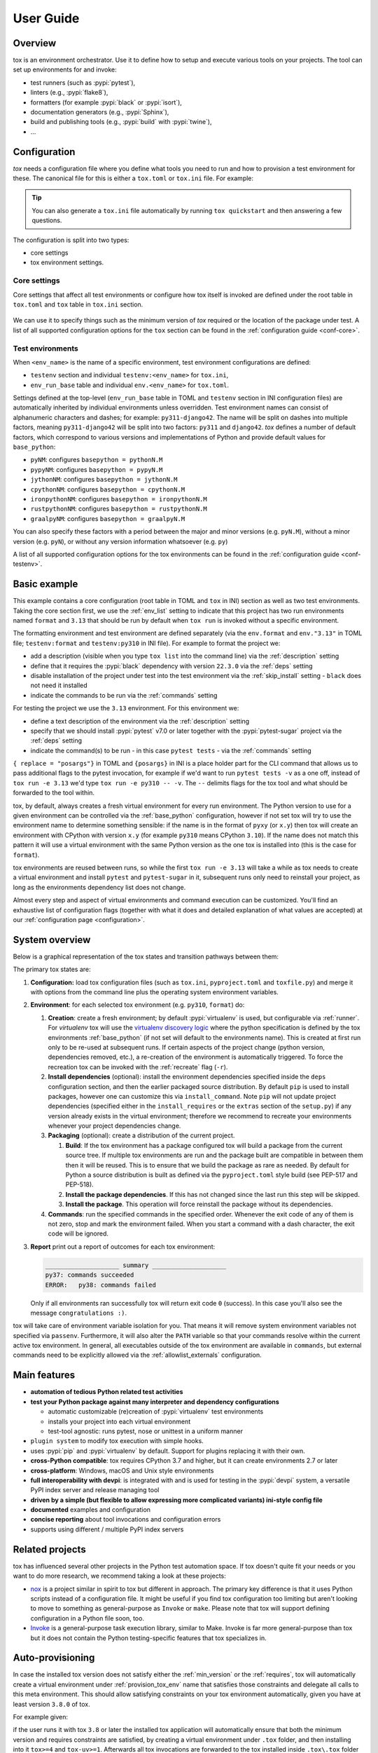 User Guide
==========

Overview
--------

tox is an environment orchestrator. Use it to define how to setup and execute various tools on your projects. The
tool can set up environments for and invoke:

- test runners (such as :pypi:`pytest`),
- linters (e.g., :pypi:`flake8`),
- formatters (for example :pypi:`black` or :pypi:`isort`),
- documentation generators (e.g., :pypi:`Sphinx`),
- build and publishing tools (e.g., :pypi:`build` with :pypi:`twine`),
- ...

Configuration
-------------

*tox* needs a configuration file where you define what tools you need to run and how to provision a test environment for
these. The canonical file for this is either a ``tox.toml`` or ``tox.ini`` file. For example:

    .. tab:: TOML

       .. code-block:: toml

            requires = ["tox>=4"]
            env_list = ["lint", "type", "3.13", "3.12", "3.11"]

            [env_run_base]
            description = "run unit tests"
            deps = [
                "pytest>=8",
                "pytest-sugar"
            ]
            commands = [["pytest", { replace = "posargs", default = ["tests"], extend = true }]]

            [env.lint]
            description = "run linters"
            skip_install = true
            deps = ["black"]
            commands = [["black", { replace = "posargs", default = ["."], extend = true} ]]

            [env.type]
            description = "run type checks"
            deps = ["mypy"]
            commands = [["mypy", { replace = "posargs", default = ["src", "tests"], extend = true} ]]


    .. tab:: INI

       .. code-block:: ini

           [tox]
            requires =
                tox>=4
            env_list = lint, type, 3.1{3,2,1}

            [testenv]
            description = run unit tests
            deps =
                pytest>=8
                pytest-sugar
            commands =
                pytest {posargs:tests}

            [testenv:lint]
            description = run linters
            skip_install = true
            deps =
                black
            commands = black {posargs:.}

            [testenv:type]
            description = run type checks
            deps =
                mypy
            commands =
                mypy {posargs:src tests}

.. tip::

   You can also generate a ``tox.ini`` file automatically by running ``tox quickstart`` and then answering a few
   questions.

The configuration is split into two types:

- core settings
- tox environment settings.

Core settings
~~~~~~~~~~~~~

Core settings that affect all test environments or configure how tox itself is invoked are defined under the root table
in ``tox.toml`` and ``tox`` table in ``tox.ini`` section.

    .. tab:: TOML

       .. code-block:: toml

          requires = ["tox>=4"]
          env_list = ["lint", "type", "3.13", "3.12", "3.11"]

    .. tab:: INI

       .. code-block:: ini

        [tox]
        requires =
            tox>=4
        env_list = lint, type, 3.1{3,2,1}


We can use it to specify things such as the minimum version of *tox* required or the location of the package under test.
A list of all supported configuration options for the ``tox`` section can be found in the :ref:`configuration guide
<conf-core>`.

Test environments
~~~~~~~~~~~~~~~~~

When ``<env_name>`` is the name of a specific environment, test environment configurations are defined:

- ``testenv`` section and individual ``testenv:<env_name>`` for ``tox.ini``,
- ``env_run_base`` table and individual ``env.<env_name>`` for ``tox.toml``.

.. tab:: TOML

   .. code-block:: toml

        [env_run_base]
        description = "run unit tests"
        deps = [
            "pytest>=8",
            "pytest-sugar"
        ]
        commands = [["pytest", { replace = "posargs", default = ["tests"], extend = true }]]

        [env.lint]
        description = "run linters"
        skip_install = true
        deps = ["black"]
        commands = [["black", { replace = "posargs", default = ["."], extend = true} ]]

        [env.type]
        description = "run type checks"
        deps = ["mypy"]
        commands = [["mypy", { replace = "posargs", default = ["src", "tests"], extend = true} ]]

.. tab:: INI

   .. code-block:: ini

    [testenv]
    description = run unit tests
    deps =
        pytest>=8
        pytest-sugar
    commands =
        pytest {posargs:tests}

    [testenv:lint]
    description = run linters
    skip_install = true
    deps =
        black
    commands = black {posargs:.}

    [testenv:type]
    description = run type checks
    deps =
        mypy
    commands =
        mypy {posargs:src tests}

Settings defined at the top-level (``env_run_base`` table in TOML and ``testenv`` section in INI configuration files)
are automatically inherited by individual environments unless overridden. Test environment names can consist of
alphanumeric characters and dashes; for example: ``py311-django42``. The name will be split on dashes into multiple
factors, meaning ``py311-django42`` will be split into two factors: ``py311`` and ``django42``. *tox* defines a number
of default factors, which correspond to various versions and implementations of Python and provide default values for
``base_python``:

- ``pyNM``: configures ``basepython = pythonN.M``
- ``pypyNM``: configures ``basepython = pypyN.M``
- ``jythonNM``: configures ``basepython = jythonN.M``
- ``cpythonNM``: configures ``basepython = cpythonN.M``
- ``ironpythonNM``: configures ``basepython = ironpythonN.M``
- ``rustpythonNM``: configures ``basepython = rustpythonN.M``
- ``graalpyNM``: configures ``basepython = graalpyN.M``

You can also specify these factors with a period between the major and minor versions (e.g. ``pyN.M``), without a minor
version (e.g. ``pyN``), or without any version information whatsoever (e.g. ``py``)

A list of all supported configuration options for the tox environments can be found in the
:ref:`configuration guide <conf-testenv>`.

Basic example
-------------

.. tab:: TOML

   .. code-block:: toml


        env_list =  ["format", "3.13"]
            format
            py310

        [env.format]
        description = "install black in a virtual environment and invoke it on the current folder"
        deps = ["black==22.3.0"]
        skip_install = true
        commands = [[ "black", "." ]]

        [env."3.13"]
        description = "install pytest in a virtual environment and invoke it on the tests folder"
        deps = [
            "pytest>=7",
            "pytest-sugar",
        ]
        commands = [[ "pytest", "tests", { replace = "posargs", extend = true} ]]

.. tab:: INI

   .. code-block:: ini

        [tox]
        env_list =
            format
            3.13

        [testenv:format]
        description = install black in a virtual environment and invoke it on the current folder
        deps = black==22.3.0
        skip_install = true
        commands = black .

        [testenv:3.13]
        description = install pytest in a virtual environment and invoke it on the tests folder
        deps =
            pytest>=7
            pytest-sugar
        commands = pytest tests {posargs}

This example contains a core configuration (root table in TOML and ``tox`` in INI) section as well as two
test environments. Taking the core section first, we use the :ref:`env_list` setting to indicate that this project has
two run environments named ``format`` and ``3.13`` that should be run by default when ``tox run`` is invoked without a
specific environment.

The formatting environment and test environment are defined separately (via the ``env.format`` and ``env."3.13"`` in
TOML file; ``testenv:format`` and ``testenv:py310`` in INI file). For example to format the project we:

- add a description (visible when you type ``tox list`` into the command line) via the :ref:`description` setting
- define that it requires the :pypi:`black` dependency with version ``22.3.0`` via the :ref:`deps` setting
- disable installation of the project under test into the test environment via the :ref:`skip_install` setting -
  ``black`` does not need it installed
- indicate the commands to be run via the :ref:`commands` setting

For testing the project we use the ``3.13`` environment. For this environment we:

- define a text description of the environment via the :ref:`description` setting
- specify that we should install :pypi:`pytest` v7.0 or later together with the :pypi:`pytest-sugar` project via the
  :ref:`deps` setting
- indicate the command(s) to be run - in this case ``pytest tests`` - via the :ref:`commands` setting

``{ replace = "posargs"}`` in TOML and ``{posargs}`` in INI is a place holder part for the CLI command that allows us to
pass additional flags to the pytest invocation, for example if we'd want to run ``pytest tests -v`` as a one off,
instead of ``tox run -e 3.13`` we'd type ``tox run -e py310 -- -v``. The ``--`` delimits flags for the tox tool and
what should be forwarded to the tool within.

tox, by default, always creates a fresh virtual environment for every run environment. The Python version to use for a
given environment can be controlled via the :ref:`base_python` configuration, however if not set tox will try to use the
environment name to determine something sensible: if the name is in the format of ``pyxy`` (or ``x.y``) then tox will
create an environment with CPython with version ``x.y`` (for example ``py310`` means CPython ``3.10``). If the name does
not match this pattern it will use a virtual environment with the same Python version as the one tox is installed into
(this is the case for ``format``).

tox environments are reused between runs, so while the first ``tox run -e 3.13`` will take a while as tox needs to
create a virtual environment and install ``pytest`` and ``pytest-sugar`` in it, subsequent runs only need to reinstall
your project, as long as the environments dependency list does not change.

Almost every step and aspect of virtual environments and command execution can be customized. You'll find
an exhaustive list of configuration flags (together with what it does and detailed explanation of what values are
accepted) at our :ref:`configuration page <configuration>`.

System overview
---------------

Below is a graphical representation of the tox states and transition pathways between them:

.. image:: img/overview_light.svg
   :align: center
   :class: only-light

.. image:: img/overview_dark.svg
   :align: center
   :class: only-dark


The primary tox states are:

#. **Configuration:** load tox configuration files (such as ``tox.ini``, ``pyproject.toml`` and ``toxfile.py``) and
   merge it with options from the command line plus the operating system environment variables.

#. **Environment**: for each selected tox environment (e.g. ``py310``, ``format``) do:

   #. **Creation**: create a fresh environment; by default :pypi:`virtualenv` is used, but configurable via
      :ref:`runner`. For `virtualenv` tox will use the `virtualenv discovery logic
      <https://virtualenv.pypa.io/en/latest/user_guide.html#python-discovery>`_ where the python specification is
      defined by the tox environments :ref:`base_python` (if not set will default to the environments name). This is
      created at first run only to be re-used at subsequent runs. If certain aspects of the project change (python
      version, dependencies removed, etc.), a re-creation of the environment is automatically triggered. To force the
      recreation tox can be invoked with the :ref:`recreate` flag (``-r``).

   #. **Install dependencies** (optional): install the environment dependencies specified inside the ``deps``
      configuration section, and then the earlier packaged source distribution. By default ``pip`` is used to install
      packages, however one can customize this via ``install_command``. Note ``pip`` will not update project
      dependencies (specified either in the ``install_requires`` or the ``extras`` section of the ``setup.py``) if any
      version already exists in the virtual environment; therefore we recommend to recreate your environments whenever
      your project dependencies change.

   #. **Packaging** (optional): create a distribution of the current project.

      #. **Build**: If the tox environment has a package configured tox will build a package from the current source
         tree. If multiple tox environments are run and the package built are compatible in between them then it will be
         reused. This is to ensure that we build the package as rare as needed. By default for Python a source
         distribution is built as defined via the ``pyproject.toml`` style build (see PEP-517 and PEP-518).

      #. **Install the package dependencies**. If this has not changed since the last run this step will be skipped.

      #. **Install the package**. This operation will force reinstall the package without its dependencies.

   #. **Commands**: run the specified commands in the specified order. Whenever the exit code of any of them is not
      zero, stop and mark the environment failed. When you start a command with a dash character, the exit code will be
      ignored.

#. **Report** print out a report of outcomes for each tox environment:

   .. code:: bash

      ____________________ summary ____________________
      py37: commands succeeded
      ERROR:   py38: commands failed

   Only if all environments ran successfully tox will return exit code ``0`` (success). In this case you'll also see the
   message ``congratulations :)``.

tox will take care of environment variable isolation for you. That means it will remove system environment variables not specified via
``passenv``. Furthermore, it will also alter the ``PATH`` variable so that your commands resolve within the current
active tox environment. In general, all executables outside of the tox environment are available in ``commands``, but
external commands need to be explicitly allowed via the :ref:`allowlist_externals` configuration.

Main features
-------------

* **automation of tedious Python related test activities**
* **test your Python package against many interpreter and dependency configurations**

  - automatic customizable (re)creation of :pypi:`virtualenv` test environments
  - installs your project into each virtual environment
  - test-tool agnostic: runs pytest, nose or unittest in a uniform manner

* ``plugin system`` to modify tox execution with simple hooks.
* uses :pypi:`pip` and :pypi:`virtualenv` by default. Support for plugins replacing it with their own.
* **cross-Python compatible**: tox requires CPython 3.7 and higher, but it can create environments 2.7 or later
* **cross-platform**: Windows, macOS and Unix style environments
* **full interoperability with devpi**: is integrated with and is used for testing in the :pypi:`devpi` system, a
  versatile PyPI index server and release managing tool
* **driven by a simple (but flexible to allow expressing more complicated variants) ini-style config file**
* **documented** examples and configuration
* **concise reporting** about tool invocations and configuration errors
* supports using different / multiple PyPI index servers

Related projects
----------------

tox has influenced several other projects in the Python test automation space. If tox doesn't quite fit your needs or
you want to do more research, we recommend taking a look at these projects:

- `nox <https://nox.thea.codes/en/stable/>`__ is a project similar in spirit to tox but different in approach. The
  primary key difference is that it uses Python scripts instead of a configuration file. It might be useful if you
  find tox configuration too limiting but aren't looking to move to something as general-purpose as ``Invoke`` or
  ``make``. Please note that tox will support defining configuration in a Python file soon, too.
- `Invoke <https://www.pyinvoke.org/>`__ is a general-purpose task execution library, similar to Make. Invoke is far
  more general-purpose than tox but it does not contain the Python testing-specific features that tox specializes in.


Auto-provisioning
-----------------
In case the installed tox version does not satisfy either the :ref:`min_version` or the :ref:`requires`, tox will automatically
create a virtual environment under :ref:`provision_tox_env` name that satisfies those constraints and delegate all
calls to this meta environment. This should allow satisfying constraints on your tox environment automatically,
given you have at least version ``3.8.0`` of tox.

For example given:

.. tab:: TOML

   .. code-block:: toml

        min_version = "4"
        requires = ["tox-uv>=1"]

.. tab:: INI

   .. code-block:: ini

        [tox]
        min_version = 4
        requires = tox-uv>=1


if the user runs it with tox ``3.8`` or later the installed tox application will automatically ensure that both the minimum version and
requires constraints are satisfied, by creating a virtual environment under ``.tox`` folder, and then installing into it
``tox>=4`` and ``tox-uv>=1``. Afterwards all tox invocations are forwarded to the tox installed inside ``.tox\.tox``
folder (referred to as meta-tox or auto-provisioned tox).

This allows tox to automatically setup itself with all its plugins for the current project.  If the host tox satisfies
the constraints expressed with the :ref:`requires` and :ref:`min_version` no such provisioning is done (to avoid
setup cost and indirection when it's not explicitly needed).

Cheat sheet
------------

This section details information that you'll use most often in short form.

CLI
~~~
- Each tox subcommand has a 1 (or 2) letter shortcut form too, e.g. ``tox run`` can also be written as ``tox r`` or
  ``tox config`` can be shortened to ``tox c``.
- To run all tox environments defined in the :ref:`env_list` run tox without any flags: ``tox``.
- To run a single tox environment use the ``-e`` flag for the ``run`` sub-command as in ``tox run -e py310``.
- To run two or more tox environment pass comma separated values, e.g. ``tox run -e format,py310``. The run command will
  run the tox environments sequentially, one at a time, in the specified order.
- To run two or more tox environment in parallel use the ``parallel`` sub-command , e.g. ``tox parallel -e py39,py310``.
  The ``--parallel`` flag for this sub-command controls the degree of parallelism.
- To view the configuration value for a given environment and a given configuration key use the config sub-command with
  the ``-k`` flag to filter for targeted configuration values: ``tox config -e py310 -k pass_env``.
- tox tries to automatically detect changes to your project dependencies and force a recreation when needed.
  Unfortunately the detection is not always accurate, and it also won't detect changes on the PyPI index server. You can
  force a fresh start for the tox environments by passing the ``-r`` flag to your run command. Whenever you see
  something that should work but fails with some esoteric error it's recommended to use this flag to make sure you don't
  have a stale Python environment; e.g. ``tox run -e py310 -r`` would clean the run environment and recreate it from
  scratch.

Config files
~~~~~~~~~~~~

- Every tox environment has its own configuration section (e.g. in case of ``tox.toml`` configuration method the
  ``3.13`` tox environments configuration is read from the ``env_run_base."3.13"`` table). If the table is missing or
  does not contain that configuration value, it will fall back to the section defined by the :ref:`base` configuration
  (for ``tox.toml`` this is the ``env_run_base`` table). For example:

  .. code-block:: toml

    [env_run_base]
    commands = [["pytest", "tests"]]

    [env.test]
    description = "run the test suite with pytest"

  Here the environment description for ``test`` is taken from ``env_run_base``. As ``commands`` is not specified,
  the value defined under the ``env_run_base`` section will be used. If the base environment is also missing a
  configuration value then the configuration default will be used (e.g. in case of the ``pass_env`` configuration here).

- To change the current working directory for the commands run use :ref:`change_dir` (note this will make the change for
  all install commands too - watch out if you have relative paths in your project dependencies).

- Environment variables:
  - To view environment variables set and passed down use ``tox c -e py310 -k set_env pass_env``.
  - To pass through additional environment variables use :ref:`pass_env`.
  - To set environment variables use :ref:`set_env`.

- Setup operation can be configured via the :ref:`commands_pre`, while teardown commands via the :ref:`commands_post`.

.. _`parallel_mode`:

Parallel mode
-------------

``tox`` allows running environments in parallel mode via the ``parallel`` sub-command:

- After the packaging phase completes tox will run the tox environments in parallel processes (multi-thread based).
- the ``--parallel``  flag takes an argument specifying the degree of parallelization, defaulting to ``auto``:

  - ``all`` to run all invoked environments in parallel,
  - ``auto`` to limit it to CPU count,
  - or pass an integer to set that limit.
- Parallel mode displays a progress spinner while running tox environments in parallel, and reports outcome of these as
  soon as they have been completed with a human readable duration timing attached. To run parallelly without the spinner,
  you can use the ``--parallel-no-spinner`` flag.
- Parallel mode by default shows output only of failed environments and ones marked as :ref:`parallel_show_output`
  ``=True``.
- There's now a concept of dependency between environments (specified via :ref:`depends`), tox will re-order the
  environment list to be run to satisfy these dependencies, also for sequential runs. Furthermore, in parallel mode,
  tox will only schedule a tox environment to run once all of its dependencies have finished (independent of their outcome).

  .. warning::

    ``depends`` does not pull in dependencies into the run target, for example if you select ``py310,py39,coverage``
    via the ``-e`` tox will only run those three (even if ``coverage`` may specify as ``depends`` other targets too -
    such as ``py310, py39, py38, py37``).

- ``--parallel-live``/``-o`` allows showing the live output of the standard output and error, also turns off reporting
  as described above.
- Note: parallel evaluation disables standard input. Use non parallel invocation if you need standard input.

Example final output:

.. code-block:: bash

    $ tox -e py310,py39,coverage -p all
    ✔ OK py39 in 9.533 seconds
    ✔ OK py310 in 9.96 seconds
    ✔ OK coverage in 2.0 seconds
    ___________________________ summary ______________________________________________________
      py310: commands succeeded
      py39: commands succeeded
      coverage: commands succeeded
      congratulations :)


Example progress bar, showing a rotating spinner, the number of environments running and their list (limited up to
120 characters):

.. code-block:: bash

    ⠹ [2] py310 | py39

Packaging
---------

tox always builds projects in a PEP-518 compatible virtual environment and communicates with the build backend according
to the interface defined in PEP-517 and PEP-660. To define package build dependencies and specify the build backend to
use create a ``pyproject.toml`` at the root of the project. For example to use hatch:

.. code-block:: toml

    [build-system]
    build-backend = "hatchling.build"
    requires = ["hatchling>=0.22", "hatch-vcs>=0.2"]

By default tox will create and install a source distribution. You can configure to build a wheel instead by setting
the :ref:`package` configuration to ``wheel``. Wheels are much faster to install than source distributions.

To query the projects dependencies tox will use a virtual environment whose name is defined under the :ref:`package_env`
configuration (by default ``.pkg``). The virtual environment used for building the package depends on the artifact
built:

- for source distribution the :ref:`package_env`,
- for wheels the name defined under :ref:`wheel_build_env` (this depends on the Python version defined by the target tox
  environment under :ref:`base_python`,  if the environment targets CPython 3.10 it will be ``.pkg-cpython310`` or
  for PyPy 3.9 it will be ``.pkg-pypy39``).

For pure Python projects (non C-Extension ones) it's recommended to set :ref:`wheel_build_env` to the same as the
:ref:`package_env`. This way you'll build the wheel once and install the same wheel for all tox environments.

Advanced features
-----------------

Disallow command line environments which are not explicitly specified in the config file
~~~~~~~~~~~~~~~~~~~~~~~~~~~~~~~~~~~~~~~~~~~~~~~~~~~~~~~~~~~~~~~~~~~~~~~~~~~~~~~~~~~~~~~~

Previously, any environment would be implicitly created even if no such environment was specified in the configuration
file. For example, given this config:

.. tab:: TOML

   .. code-block:: toml

        [env.unit]
        deps = [ "pytest" ]
        commands = [[ "pytest" ]]

.. tab:: INI

   .. code-block:: ini

        [testenv:unit]
        deps = pytest
        commands = pytest

Running ``tox -e unit`` would run our tests but running ``tox -e unt`` or ``tox -e unti`` would ultimately succeed
without running any tests. A special exception is made for environments starting in ``py*``. In the above example
running ``tox -e py310`` would still function as intended.
